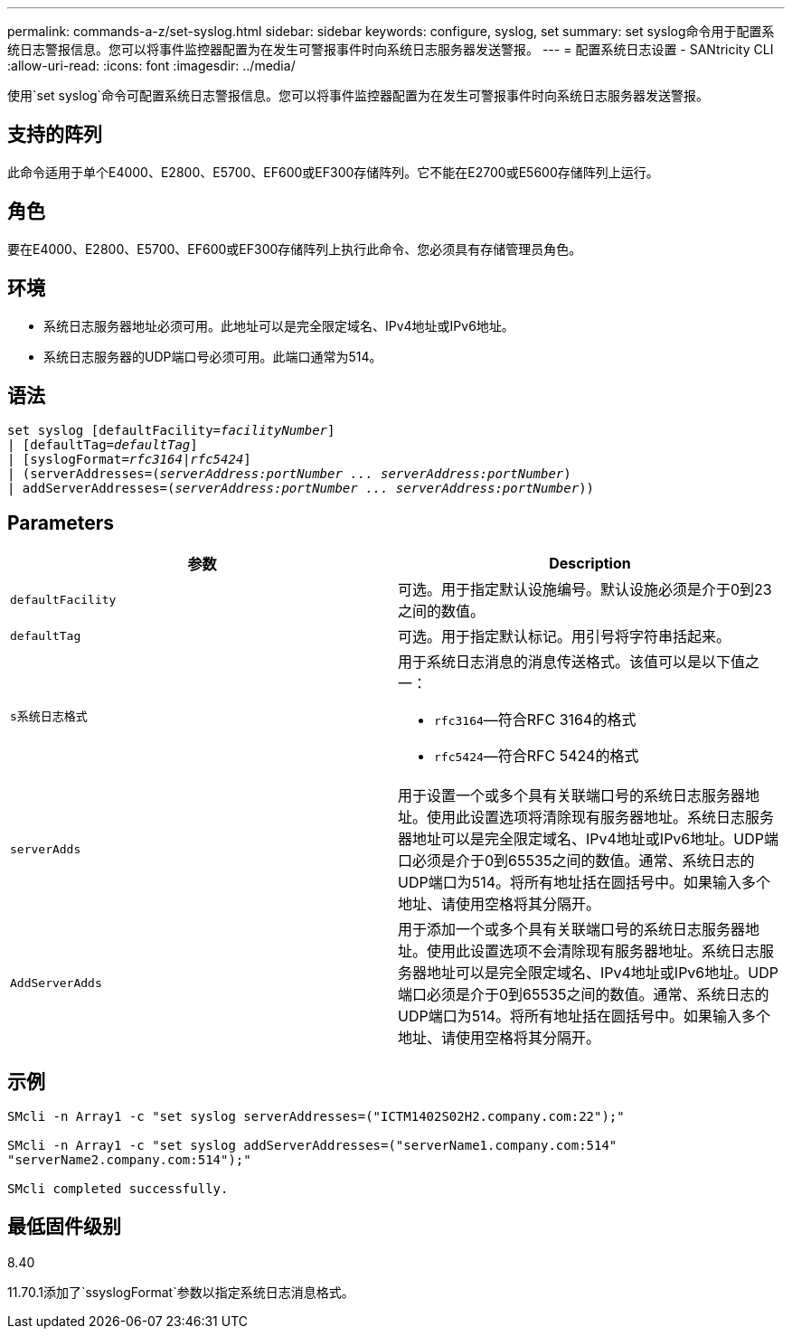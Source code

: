 ---
permalink: commands-a-z/set-syslog.html 
sidebar: sidebar 
keywords: configure, syslog, set 
summary: set syslog命令用于配置系统日志警报信息。您可以将事件监控器配置为在发生可警报事件时向系统日志服务器发送警报。 
---
= 配置系统日志设置 - SANtricity CLI
:allow-uri-read: 
:icons: font
:imagesdir: ../media/


[role="lead"]
使用`set syslog`命令可配置系统日志警报信息。您可以将事件监控器配置为在发生可警报事件时向系统日志服务器发送警报。



== 支持的阵列

此命令适用于单个E4000、E2800、E5700、EF600或EF300存储阵列。它不能在E2700或E5600存储阵列上运行。



== 角色

要在E4000、E2800、E5700、EF600或EF300存储阵列上执行此命令、您必须具有存储管理员角色。



== 环境

* 系统日志服务器地址必须可用。此地址可以是完全限定域名、IPv4地址或IPv6地址。
* 系统日志服务器的UDP端口号必须可用。此端口通常为514。




== 语法

[source, cli, subs="+macros"]
----
set syslog [defaultFacility=pass:quotes[_facilityNumber_]]
| [defaultTag=pass:quotes[_defaultTag_]]
| [syslogFormat=pass:quotes[_rfc3164_|_rfc5424_]]
| (serverAddresses=pass:quotes[(_serverAddress:portNumber ... serverAddress:portNumber_)]
| addServerAddresses=pass:quotes[(_serverAddress:portNumber ... serverAddress:portNumber_))]
----


== Parameters

[cols="2*"]
|===
| 参数 | Description 


 a| 
`defaultFacility`
 a| 
可选。用于指定默认设施编号。默认设施必须是介于0到23之间的数值。



 a| 
`defaultTag`
 a| 
可选。用于指定默认标记。用引号将字符串括起来。



 a| 
`s系统日志格式`
 a| 
用于系统日志消息的消息传送格式。该值可以是以下值之一：

* `rfc3164`—符合RFC 3164的格式
* `rfc5424`—符合RFC 5424的格式




 a| 
`serverAdds`
 a| 
用于设置一个或多个具有关联端口号的系统日志服务器地址。使用此设置选项将清除现有服务器地址。系统日志服务器地址可以是完全限定域名、IPv4地址或IPv6地址。UDP端口必须是介于0到65535之间的数值。通常、系统日志的UDP端口为514。将所有地址括在圆括号中。如果输入多个地址、请使用空格将其分隔开。



 a| 
`AddServerAdds`
 a| 
用于添加一个或多个具有关联端口号的系统日志服务器地址。使用此设置选项不会清除现有服务器地址。系统日志服务器地址可以是完全限定域名、IPv4地址或IPv6地址。UDP端口必须是介于0到65535之间的数值。通常、系统日志的UDP端口为514。将所有地址括在圆括号中。如果输入多个地址、请使用空格将其分隔开。

|===


== 示例

[listing]
----

SMcli -n Array1 -c "set syslog serverAddresses=("ICTM1402S02H2.company.com:22");"

SMcli -n Array1 -c "set syslog addServerAddresses=("serverName1.company.com:514"
"serverName2.company.com:514");"

SMcli completed successfully.
----


== 最低固件级别

8.40

11.70.1添加了`ssyslogFormat`参数以指定系统日志消息格式。
